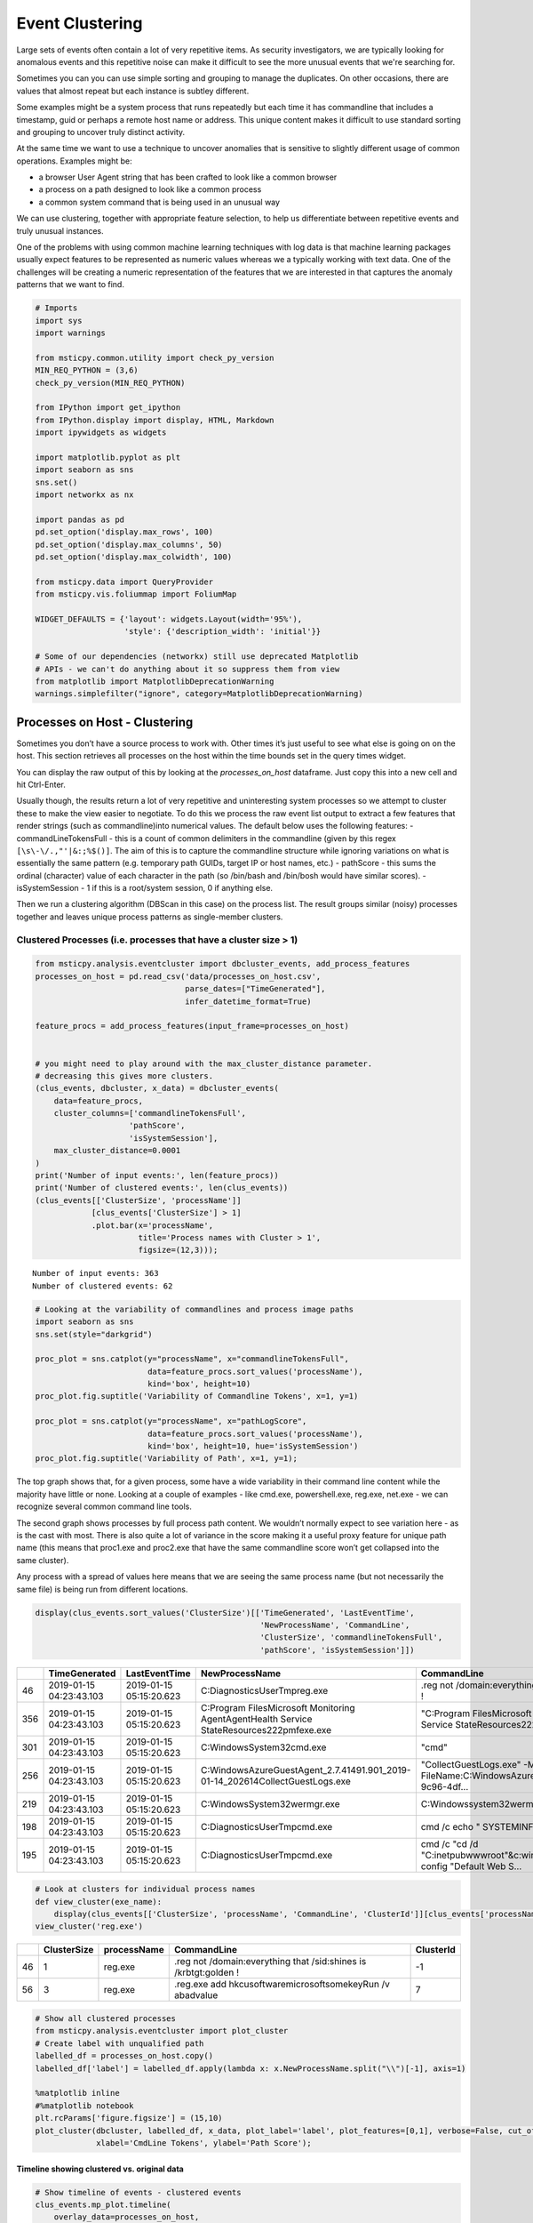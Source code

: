 Event Clustering
================

Large sets of events often contain a lot of very repetitive items. As
security investigators, we are typically looking for anomalous events
and this repetitive noise can make it difficult to see the more unusual
events that we're searching for.

Sometimes you can you can use simple sorting and grouping to manage
the duplicates. On other occasions, there are values that almost repeat
but each instance is subtley different.

Some examples might be a system process that runs repeatedly but each
time it has commandline that includes a timestamp, guid or perhaps a
remote host name or address. This unique content makes it difficult
to use standard sorting and grouping to uncover truly distinct activity.

At the same time we want to use a technique to uncover anomalies that
is sensitive to slightly different usage of common operations. Examples
might be:

-  a browser User Agent string that has been crafted to look like a
   common browser
-  a process on a path designed to look like a common process
-  a common system command that is being used in an unusual way

We can use clustering, together with appropriate feature
selection, to help us differentiate between repetitive events
and truly unusual instances.

One of the problems with using common
machine learning techniques with log data is that machine learning
packages usually expect features to be represented as numeric values
whereas we a typically working with text data. One of the challenges
will be creating a numeric representation of the features that we
are interested in that captures the anomaly patterns that we want
to find.


.. code:: ipython3

    # Imports
    import sys
    import warnings

    from msticpy.common.utility import check_py_version
    MIN_REQ_PYTHON = (3,6)
    check_py_version(MIN_REQ_PYTHON)

    from IPython import get_ipython
    from IPython.display import display, HTML, Markdown
    import ipywidgets as widgets

    import matplotlib.pyplot as plt
    import seaborn as sns
    sns.set()
    import networkx as nx

    import pandas as pd
    pd.set_option('display.max_rows', 100)
    pd.set_option('display.max_columns', 50)
    pd.set_option('display.max_colwidth', 100)

    from msticpy.data import QueryProvider
    from msticpy.vis.foliummap import FoliumMap

    WIDGET_DEFAULTS = {'layout': widgets.Layout(width='95%'),
                       'style': {'description_width': 'initial'}}

    # Some of our dependencies (networkx) still use deprecated Matplotlib
    # APIs - we can't do anything about it so suppress them from view
    from matplotlib import MatplotlibDeprecationWarning
    warnings.simplefilter("ignore", category=MatplotlibDeprecationWarning)





Processes on Host - Clustering
------------------------------

Sometimes you
don’t have a source process to work with. Other times it’s just useful
to see what else is going on on the host. This section retrieves all
processes on the host within the time bounds set in the query times
widget.

You can display the raw output of this by looking at the
*processes_on_host* dataframe. Just copy this into a new cell and hit
Ctrl-Enter.

Usually though, the results return a lot of very repetitive and
uninteresting system processes so we attempt to cluster these to make the
view easier to negotiate. To do this we process the raw event list
output to extract a few features that render strings (such as
commandline)into numerical values. The default below uses the following
features: - commandLineTokensFull - this is a count of common delimiters
in the commandline (given by this regex
``[\s\-\/.,"'|&:;%$()]``. The aim of this is to capture the
commandline structure while ignoring variations on what is essentially
the same pattern (e.g. temporary path GUIDs, target IP or host names,
etc.) - pathScore - this sums the ordinal (character) value of each
character in the path (so /bin/bash and /bin/bosh would have similar
scores). - isSystemSession - 1 if this is a root/system session, 0 if
anything else.

Then we run a clustering algorithm (DBScan in this case) on the process
list. The result groups similar (noisy) processes together and leaves
unique process patterns as single-member clusters.

Clustered Processes (i.e. processes that have a cluster size > 1)
^^^^^^^^^^^^^^^^^^^^^^^^^^^^^^^^^^^^^^^^^^^^^^^^^^^^^^^^^^^^^^^^^

.. code:: ipython3

    from msticpy.analysis.eventcluster import dbcluster_events, add_process_features
    processes_on_host = pd.read_csv('data/processes_on_host.csv',
                                    parse_dates=["TimeGenerated"],
                                    infer_datetime_format=True)

    feature_procs = add_process_features(input_frame=processes_on_host)


    # you might need to play around with the max_cluster_distance parameter.
    # decreasing this gives more clusters.
    (clus_events, dbcluster, x_data) = dbcluster_events(
        data=feature_procs,
        cluster_columns=['commandlineTokensFull',
                        'pathScore',
                        'isSystemSession'],
        max_cluster_distance=0.0001
    )
    print('Number of input events:', len(feature_procs))
    print('Number of clustered events:', len(clus_events))
    (clus_events[['ClusterSize', 'processName']]
                [clus_events['ClusterSize'] > 1]
                .plot.bar(x='processName',
                          title='Process names with Cluster > 1',
                          figsize=(12,3)));


.. parsed-literal::

    Number of input events: 363
    Number of clustered events: 62



.. image:: _static/EventClustering_1.png


.. code:: ipython3

    # Looking at the variability of commandlines and process image paths
    import seaborn as sns
    sns.set(style="darkgrid")

    proc_plot = sns.catplot(y="processName", x="commandlineTokensFull",
                            data=feature_procs.sort_values('processName'),
                            kind='box', height=10)
    proc_plot.fig.suptitle('Variability of Commandline Tokens', x=1, y=1)

    proc_plot = sns.catplot(y="processName", x="pathLogScore",
                            data=feature_procs.sort_values('processName'),
                            kind='box', height=10, hue='isSystemSession')
    proc_plot.fig.suptitle('Variability of Path', x=1, y=1);



.. image:: _static/EventClustering_2a.png



.. image:: _static/EventClustering_2b.png


The top graph shows that, for a given process, some have a wide
variability in their command line content while the majority have little
or none. Looking at a couple of examples - like cmd.exe, powershell.exe,
reg.exe, net.exe - we can recognize several common command line tools.

The second graph shows processes by full process path content. We
wouldn’t normally expect to see variation here - as is the cast with
most. There is also quite a lot of variance in the score making it a
useful proxy feature for unique path name (this means that proc1.exe and
proc2.exe that have the same commandline score won’t get collapsed into
the same cluster).

Any process with a spread of values here means that we are seeing the
same process name (but not necessarily the same file) is being run from
different locations.

.. code:: ipython3

    display(clus_events.sort_values('ClusterSize')[['TimeGenerated', 'LastEventTime',
                                                    'NewProcessName', 'CommandLine',
                                                    'ClusterSize', 'commandlineTokensFull',
                                                    'pathScore', 'isSystemSession']])


+-----+--------------------------+--------------------------+--------------------------------------------------------------------------------------------------+------------------------------------------------------------------------------------------------------+--------------+------------------------+------------+------------------+
|     | TimeGenerated            | LastEventTime            | NewProcessName                                                                                   | CommandLine                                                                                          | ClusterSize  | commandlineTokensFull  | pathScore  | isSystemSession  |
+=====+==========================+==========================+==================================================================================================+======================================================================================================+==============+========================+============+==================+
| 46  | 2019-01-15 04:23:43.103  | 2019-01-15 05:15:20.623  | C:\Diagnostics\UserTmp\reg.exe                                                                   | .\reg  not /domain:everything that /sid:shines is /krbtgt:golden !                                   | 1            | 16                     | 2951       | False            |
+-----+--------------------------+--------------------------+--------------------------------------------------------------------------------------------------+------------------------------------------------------------------------------------------------------+--------------+------------------------+------------+------------------+
| 356 | 2019-01-15 04:23:43.103  | 2019-01-15 05:15:20.623  | C:\Program Files\Microsoft Monitoring Agent\Agent\Health Service State\Resources\222\pmfexe.exe  | "C:\Program Files\Microsoft Monitoring Agent\Agent\Health Service State\Resources\222\pmfexe.exe...  | 1            | 27                     | 9108       | True             |
+-----+--------------------------+--------------------------+--------------------------------------------------------------------------------------------------+------------------------------------------------------------------------------------------------------+--------------+------------------------+------------+------------------+
| 301 | 2019-01-15 04:23:43.103  | 2019-01-15 05:15:20.623  | C:\Windows\System32\cmd.exe                                                                      | "cmd"                                                                                                | 1            | 2                      | 2570       | True             |
+-----+--------------------------+--------------------------+--------------------------------------------------------------------------------------------------+------------------------------------------------------------------------------------------------------+--------------+------------------------+------------+------------------+
| 256 | 2019-01-15 04:23:43.103  | 2019-01-15 05:15:20.623  | C:\WindowsAzure\GuestAgent_2.7.41491.901_2019-01-14_202614\CollectGuestLogs.exe                  | "CollectGuestLogs.exe" -Mode:ga -FileName:C:\WindowsAzure\CollectGuestLogsTemp\710dc858-9c96-4df...  | 1            | 18                     | 6421       | True             |
+-----+--------------------------+--------------------------+--------------------------------------------------------------------------------------------------+------------------------------------------------------------------------------------------------------+--------------+------------------------+------------+------------------+
| 219 | 2019-01-15 04:23:43.103  | 2019-01-15 05:15:20.623  | C:\Windows\System32\wermgr.exe                                                                   | C:\Windows\system32\wermgr.exe -upload                                                               | 1            | 7                      | 2922       | True             |
+-----+--------------------------+--------------------------+--------------------------------------------------------------------------------------------------+------------------------------------------------------------------------------------------------------+--------------+------------------------+------------+------------------+
| 198 | 2019-01-15 04:23:43.103  | 2019-01-15 05:15:20.623  | C:\Diagnostics\UserTmp\cmd.exe                                                                   | cmd  /c echo " SYSTEMINFO && SYSTEMINFO && DEL "                                                     | 1            | 17                     | 2941       | False            |
+-----+--------------------------+--------------------------+--------------------------------------------------------------------------------------------------+------------------------------------------------------------------------------------------------------+--------------+------------------------+------------+------------------+
| 195 | 2019-01-15 04:23:43.103  | 2019-01-15 05:15:20.623  | C:\Diagnostics\UserTmp\cmd.exe                                                                   | cmd  /c "cd /d "C:\inetpub\wwwroot"&c:\windows\system32\inetsrv\appcmd set config "Default Web S...  | 1            | 39                     | 2941       | False            |
+-----+--------------------------+--------------------------+--------------------------------------------------------------------------------------------------+------------------------------------------------------------------------------------------------------+--------------+------------------------+------------+------------------+



.. code:: ipython3

    # Look at clusters for individual process names
    def view_cluster(exe_name):
        display(clus_events[['ClusterSize', 'processName', 'CommandLine', 'ClusterId']][clus_events['processName'] == exe_name])
    view_cluster('reg.exe')


+-----+--------------+--------------+---------------------------------------------------------------------+------------+
|     | ClusterSize  | processName  | CommandLine                                                         | ClusterId  |
+=====+==============+==============+=====================================================================+============+
| 46  | 1            | reg.exe      | .\reg  not /domain:everything that /sid:shines is /krbtgt:golden !  | -1         |
+-----+--------------+--------------+---------------------------------------------------------------------+------------+
| 56  | 3            | reg.exe      | .\reg.exe  add \hkcu\software\microsoft\some\key\Run /v abadvalue   | 7          |
+-----+--------------+--------------+---------------------------------------------------------------------+------------+



.. code:: ipython3

    # Show all clustered processes
    from msticpy.analysis.eventcluster import plot_cluster
    # Create label with unqualified path
    labelled_df = processes_on_host.copy()
    labelled_df['label'] = labelled_df.apply(lambda x: x.NewProcessName.split("\\")[-1], axis=1)

    %matplotlib inline
    #%matplotlib notebook
    plt.rcParams['figure.figsize'] = (15,10)
    plot_cluster(dbcluster, labelled_df, x_data, plot_label='label', plot_features=[0,1], verbose=False, cut_off=3,
                 xlabel='CmdLine Tokens', ylabel='Path Score');




.. image:: _static/EventClustering_3.png


Timeline showing clustered vs. original data
~~~~~~~~~~~~~~~~~~~~~~~~~~~~~~~~~~~~~~~~~~~~

.. code:: ipython3

    # Show timeline of events - clustered events
    clus_events.mp_plot.timeline(
        overlay_data=processes_on_host,
        title='Distinct Host Processes (bottom) and All Processes (top)'
    )



.. image:: _static/EventClustering_4.png


Host Logons
-----------

Since the number of logon events may be large and, in the case of system
logons, very repetitive, we use clustering to try to identity logons
with unique characteristics.

In this case we use the numeric score of the account name and the logon
type (i.e. interactive, service, etc.). The results of the clustered
logons are shown below along with a more detailed, readable printout of
the logon event information. The data here will vary depending on
whether this is a Windows or Linux host.

.. code:: ipython3

    from msticpy.analysis.eventcluster import dbcluster_events, add_process_features, _string_score

    host_logons = pd.read_csv('data/host_logons.csv',
                              parse_dates=["TimeGenerated"],
                              infer_datetime_format=True)
    logon_features = host_logons.copy()
    logon_features['AccountNum'] = host_logons.apply(lambda x: _string_score(x.Account), axis=1)
    logon_features['LogonHour'] = host_logons.apply(lambda x: x.TimeGenerated.hour, axis=1)

    # you might need to play around with the max_cluster_distance parameter.
    # decreasing this gives more clusters.
    (clus_logons, _, _) = dbcluster_events(data=logon_features, time_column='TimeGenerated',
                                           cluster_columns=['AccountNum',
                                                            'LogonType'],
                                                             max_cluster_distance=0.0001)
    print('Number of input events:', len(host_logons))
    print('Number of clustered events:', len(clus_logons))
    print('\nDistinct host logon patterns:')
    display(clus_logons.sort_values('TimeGenerated'))



.. parsed-literal::

    Number of input events: 14
    Number of clustered events: 3

    Distinct host logon patterns:


+---+--------------------------------+----------+--------------------------+------------------+------------------+------------+------------+------------+--------------+--------------------------+--------------------------+
|   | Account                        | EventID  | TimeGenerated            | Computer         | SubjectUserName  | LogonHour  | Clustered  | ClusterId  | ClusterSize  | FirstEventTime           | LastEventTime            |
+===+================================+==========+==========================+==================+==================+============+============+============+==============+==========================+==========================+
| 1 | NT AUTHORITY\SYSTEM            | 4624     | 2019-01-15 01:42:28.340  | MSTICAlertsWin1  | MSTICAlertsWin1$ | 5          | True       | 1          | 11           | 2019-01-15 01:42:28.340  | 2019-01-15 05:15:14.453  |
+---+--------------------------------+----------+--------------------------+------------------+------------------+------------+------------+------------+--------------+--------------------------+--------------------------+
| 0 | MSTICAlertsWin1\MSTICAdmin     | 4624     | 2019-01-15 04:28:33.090  | MSTICAlertsWin1  | MSTICAlertsWin1$ | 5          | True       | 0          | 2            | 2019-01-15 04:28:33.090  | 2019-01-15 05:15:02.980  |
+---+--------------------------------+----------+--------------------------+------------------+------------------+------------+------------+------------+--------------+--------------------------+--------------------------+
| 2 | MSTICAlertsWin1\adm1nistrator  | 4624     | 2019-01-15 05:15:06.363  | MSTICAlertsWin1  | -                | 5          | False      | -1         | 1            | 2019-01-15 05:15:06.363  | 2019-01-15 05:15:06.363  |
+---+--------------------------------+----------+--------------------------+------------------+------------------+------------+------------+------------+--------------+--------------------------+--------------------------+


.. code:: ipython3

    # Display logon details
    nbdisplay.display_logon_data(clus_logons)


.. parsed-literal::

    ### Account Logon
    Account:  adm1nistrator
    Account Domain:  MSTICAlertsWin1
    Logon Time:  2019-01-15 05:15:06.363000
    Logon type: 3  (Network)
    User Id/SID:  S-1-5-21-996632719-2361334927-4038480536-1066
        SID S-1-5-21-996632719-2361334927-4038480536-1066 is local machine or domain account
    Session id '0xfb5ee6'
    Subject (source) account:  -/-
    Logon process:  NtLmSsp
    Authentication:  NTLM
    Source IpAddress:  fe80::38dc:e4a9:61bd:b458
    Source Host:  MSTICAlertsWin1
    Logon status:  nan

    ### Account Logon
    Account:  MSTICAdmin
    Account Domain:  MSTICAlertsWin1
    Logon Time:  2019-01-15 04:28:33.090000
    Logon type: 4  (Batch)
    User Id/SID:  S-1-5-21-996632719-2361334927-4038480536-500
        SID S-1-5-21-996632719-2361334927-4038480536-500 is administrator
        SID S-1-5-21-996632719-2361334927-4038480536-500 is local machine or domain account
    Session id '0xfaac27'
    Subject (source) account:  WORKGROUP/MSTICAlertsWin1$
    Logon process:  Advapi
    Authentication:  Negotiate
    Source IpAddress:  -
    Source Host:  MSTICAlertsWin1
    Logon status:  nan

    ### Account Logon
    Account:  SYSTEM
    Account Domain:  NT AUTHORITY
    Logon Time:  2019-01-15 01:42:28.340000
    Logon type: 5  (Service)
    User Id/SID:  S-1-5-18
        SID S-1-5-18 is LOCAL_SYSTEM
    Session id '0x3e7'  System logon session

    Subject (source) account:  WORKGROUP/MSTICAlertsWin1$
    Logon process:  Advapi
    Authentication:  Negotiate
    Source IpAddress:  -
    Source Host:  -
    Logon status:  nan



Comparing All Logons with Clustered results relative to Alert time line
^^^^^^^^^^^^^^^^^^^^^^^^^^^^^^^^^^^^^^^^^^^^^^^^^^^^^^^^^^^^^^^^^^^^^^^

.. code:: ipython3

    # Show timeline of events - all logons + clustered logons
    # ref marker indicates
    logon_data = {"Clustered": {"data": clus_logons},
                  "All Logons": {"data": host_logons}}
    logon_data.mp_plot.timeline(
        source_columns=['Account', 'LogonType'],
        ref_event=clus_logons.iloc[0],
        title='All Host Logons', legend="inline"
    )


.. image:: _static/EventClustering_5.png



View Process Session and Logon Events in Timelines
~~~~~~~~~~~~~~~~~~~~~~~~~~~~~~~~~~~~~~~~~~~~~~~~~~

This shows the timeline of the clustered logon events with the process
tree obtained earlier. This allows you to get a sense of which logon was
responsible for the process tree session whether any additional logons
(e.g. creating a process as another user) might be associated with the
alert timeline.

.. tip:: Use the pan and zoom tools to align the timelines since
   the data may be over different time ranges.

.. code:: ipython3

    # Show timeline of events - all events
    clus_logons.mp_plot.timeline(
        source_columns=['Account', 'LogonType'],
        title='Clustered Host Logons',
        height=200
    )
    process_tree = pd.read_csv('data/process_tree.csv',
                               parse_dates=["TimeGenerated"],
                               infer_datetime_format=True)
    process_tree.mp_plot.timeline(title='Alert Process Session', height=200)



.. image:: _static/EventClustering_6.png



.. code:: ipython3

    clus_logons.mp_plot.timeline(
        group_by="Account",
        source_columns=['Account', 'LogonType'],
        title='Clustered Host Logons',
        legend="right",
        yaxis=True
    )



.. image:: _static/EventClustering_7.png


.. code:: ipython3

    # Counts of Logon types by Account
    host_logons[['Account', 'LogonType', 'TimeGenerated']].groupby(['Account','LogonType']).count()


+--------------------------------+------------+----------------+
| Account                        | LogonType  | TimeGenerated  |
+================================+============+================+
| MSTICAlertsWin1\MSTICAdmin     | 4          | 2              |
+--------------------------------+------------+----------------+
| MSTICAlertsWin1\adm1nistrator  | 3          | 1              |
+--------------------------------+------------+----------------+
| NT AUTHORITY\SYSTEM            | 5          | 11             |
+--------------------------------+------------+----------------+

